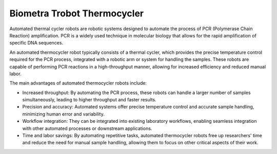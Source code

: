 Biometra Trobot Thermocycler
============================

Automated thermal cycler robots are robotic systems designed to automate the process of PCR (Polymerase Chain Reaction) amplification. PCR is a widely used technique in molecular biology that allows for the rapid amplification of specific DNA sequences.

An automated thermocycler robot typically consists of a thermal cycler, which provides the precise temperature control required for the PCR process, integrated with a robotic arm or system for handling the samples. These robots are capable of performing PCR reactions in a high-throughput manner, allowing for increased efficiency and reduced manual labor.

The main advantages of automated thermocycler robots include:

- Increased throughput: By automating the PCR process, these robots can handle a larger number of samples simultaneously, leading to higher throughput and faster results.
- Precision and accuracy: Automated systems offer precise temperature control and accurate sample handling, minimizing human error and variability.
- Workflow integration: They can be integrated into existing laboratory workflows, enabling seamless integration with other automated processes or downstream applications.
- Time and labor savings: By automating repetitive tasks, automated thermocycler robots free up researchers' time and reduce the need for manual sample handling, allowing them to focus on other critical aspects of their work.


.. image:: /images/robots/biometra.jpeg
  :width: 400


.. list:: Important Links

   * `GitHub Module Link <https://github.com/AD-SDL/biometra_module.git>`_
   * `Instrument Specs <https://www.analytik-jena.com/products/life-science/pcr-qpcr-thermal-cycler/thermal-cycler-pcr/biometra-trobot-ii-series/>`_
